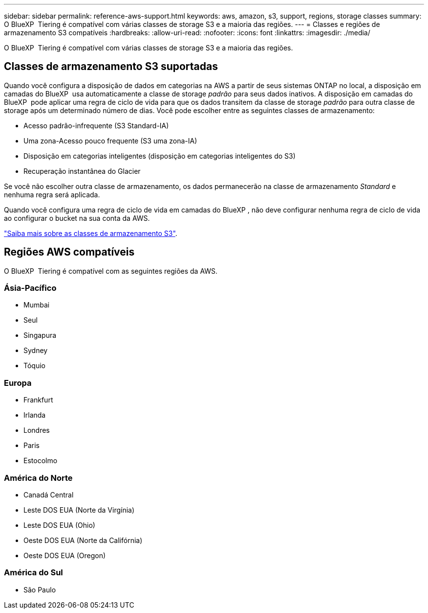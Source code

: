 ---
sidebar: sidebar 
permalink: reference-aws-support.html 
keywords: aws, amazon, s3, support, regions, storage classes 
summary: O BlueXP  Tiering é compatível com várias classes de storage S3 e a maioria das regiões. 
---
= Classes e regiões de armazenamento S3 compatíveis
:hardbreaks:
:allow-uri-read: 
:nofooter: 
:icons: font
:linkattrs: 
:imagesdir: ./media/


[role="lead"]
O BlueXP  Tiering é compatível com várias classes de storage S3 e a maioria das regiões.



== Classes de armazenamento S3 suportadas

Quando você configura a disposição de dados em categorias na AWS a partir de seus sistemas ONTAP no local, a disposição em camadas do BlueXP  usa automaticamente a classe de storage _padrão_ para seus dados inativos. A disposição em camadas do BlueXP  pode aplicar uma regra de ciclo de vida para que os dados transitem da classe de storage _padrão_ para outra classe de storage após um determinado número de dias. Você pode escolher entre as seguintes classes de armazenamento:

* Acesso padrão-infrequente (S3 Standard-IA)
* Uma zona-Acesso pouco frequente (S3 uma zona-IA)
* Disposição em categorias inteligentes (disposição em categorias inteligentes do S3)
* Recuperação instantânea do Glacier


Se você não escolher outra classe de armazenamento, os dados permanecerão na classe de armazenamento _Standard_ e nenhuma regra será aplicada.

Quando você configura uma regra de ciclo de vida em camadas do BlueXP , não deve configurar nenhuma regra de ciclo de vida ao configurar o bucket na sua conta da AWS.

https://aws.amazon.com/s3/storage-classes/["Saiba mais sobre as classes de armazenamento S3"^].



== Regiões AWS compatíveis

O BlueXP  Tiering é compatível com as seguintes regiões da AWS.



=== Ásia-Pacífico

* Mumbai
* Seul
* Singapura
* Sydney
* Tóquio




=== Europa

* Frankfurt
* Irlanda
* Londres
* Paris
* Estocolmo




=== América do Norte

* Canadá Central
* Leste DOS EUA (Norte da Virgínia)
* Leste DOS EUA (Ohio)
* Oeste DOS EUA (Norte da Califórnia)
* Oeste DOS EUA (Oregon)




=== América do Sul

* São Paulo

